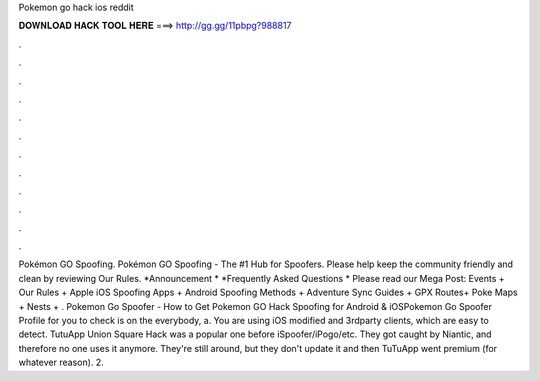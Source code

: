 Pokemon go hack ios reddit

𝐃𝐎𝐖𝐍𝐋𝐎𝐀𝐃 𝐇𝐀𝐂𝐊 𝐓𝐎𝐎𝐋 𝐇𝐄𝐑𝐄 ===> http://gg.gg/11pbpg?988817

.

.

.

.

.

.

.

.

.

.

.

.

Pokémon GO Spoofing. Pokémon GO Spoofing - The #1 Hub for Spoofers. Please help keep the community friendly and clean by reviewing Our Rules. *Announcement * *Frequently Asked Questions * Please read our Mega Post: Events + Our Rules + Apple iOS Spoofing Apps + Android Spoofing Methods + Adventure Sync Guides + GPX Routes+ Poke Maps + Nests + . Pokemon Go Spoofer - How to Get Pokemon GO Hack Spoofing for Android & iOSPokemon Go Spoofer Profile for you to check is on the  everybody, a. You are using iOS modified and 3rdparty clients, which are easy to detect. TutuApp Union Square Hack was a popular one before iSpoofer/iPogo/etc. They got caught by Niantic, and therefore no one uses it anymore. They're still around, but they don't update it and then TuTuApp went premium (for whatever reason). 2.